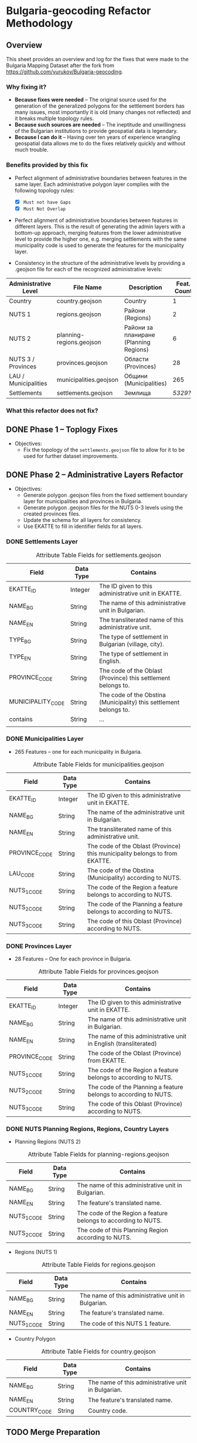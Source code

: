 
* Bulgaria-geocoding Refactor Methodology
** Overview
This sheet provides an overview and log for the fixes that were made to the Bulgaria Mapping Dataset after the fork from [[https://github.com/yurukov/Bulgaria-geocoding]].

*** Why fixing it?
+ *Because fixes were needed* -- The original source used for the generation of the generalized polygons for the settlement borders has many issues, most importantly it is old (many changes not reflected) and it breaks multiple topology rules.
+ *Because such sources are needed* -- The ineptitude and unwillingness of the Bulgarian institutions to provide geospatial data is legendary.
+ *Because I can do it* -- Having over ten years of experience wrangling geospatial data allows me to do the fixes relatively quickly and without much trouble.

*** Benefits provided by this fix
+ Perfect alignment of administrative boundaries between features in the same layer. Each administrative polygon layer complies with the following topology rules:
  - [X] =Must not have Gaps=
  - [X] =Must Not Overlap=

+ Perfect alignment of administrative boundaries between features in different layers. This is the result of generating the admin layers with a bottom-up approach, merging features from the lower administrative level to provide the higher one, e.g. merging settlements with the same municipality code is used to generate the features for the municipality layer.

+ Consistency in the structure of the administrative levels by providing a .geojson file for each of the recognized administrative levels:
|----------------------+--------------------------+----------------------------------------+-------------|
| Administrative Level | File Name                | Description                            | Feat. Count |
|----------------------+--------------------------+----------------------------------------+-------------|
| Country              | country.geojson          | Country                                |           1 |
| NUTS 1               | regions.geojson          | Райони (Regions)                       |           2 |
| NUTS 2               | planning-regions.geojson | Райони за планиране (Planning Regions) |           6 |
| NUTS 3 / Provinces   | provinces.geojson        | Области (Provinces)                    |          28 |
| LAU / Municipalities | municipalities.geojson   | Общини (Municipalities)                |         265 |
| Settlements          | settlements.geojson      | Землища                                |      /5329??/ |
|----------------------+--------------------------+----------------------------------------+-------------|

*** What this refactor does not fix?
** DONE Phase 1 -- Toplogy Fixes
+ Objectives:
  - Fix the topology of the =settlements.geojson= file to allow for it to be used for further dataset improvements.

** DONE Phase 2 -- Administrative Layers Refactor
+ Objectives:
  - Generate polygon .geojson files from the fixed settlement boundary layer for municipalities and provinces in Bulgaria.
  - Generate polygon .geojson files for the NUTS 0-3 levels using the created provinces files.
  - Update the schema for all layers for consistency.
  - Use EKATTE to fill in identifier fields for all layers.

*** DONE Settlements Layer
#+CAPTION: Attribute Table Fields for settlements.geojson
|-------------------+-----------+--------------------------------------------------------------------|
| Field             | Data Type | Contains                                                           |
|-------------------+-----------+--------------------------------------------------------------------|
| EKATTE_ID         | Integer   | The ID given to this administrative unit in EKATTE.                |
| NAME_BG           | String    | The name of this administrative unit in Bulgarian.                 |
| NAME_EN           | String    | The transliterated name of this administrative unit.               |
| TYPE_BG           | String    | The type of settlement in Bulgarian (village, city).               |
| TYPE_EN           | String    | The type of settlement in English.                                 |
| PROVINCE_CODE     | String    | The code of the Oblast (Province) this settlement belongs to.      |
| MUNICIPALITY_CODE | String    | The code of the Obstina (Municipality) this settlement belongs to. |
| contains          | String    | ...                                                                |
|                   |           |                                                                    |
|-------------------+-----------+--------------------------------------------------------------------|

*** DONE Municipalities Layer
+ 265 Features -- one for each municipality in Bulgaria.

#+CAPTION: Attribute Table Fields for municipalities.geojson
|---------------+-----------+-----------------------------------------------------------------------------|
| Field         | Data Type | Contains                                                                    |
|---------------+-----------+-----------------------------------------------------------------------------|
| EKATTE_ID     | Integer   | The ID given to this administrative unit in EKATTE.                         |
| NAME_BG       | String    | The name of the administrative unit in Bulgarian.                           |
| NAME_EN       | String    | The transliterated name of this administrative unit.                        |
| PROVINCE_CODE | String    | The code of the Oblast (Province) this municipality belongs to from EKATTE. |
| LAU_CODE      | String    | The code of the Obstina (Municipality) according to NUTS.                   |
| NUTS_1_CODE   | String    | The code of the Region a feature belongs to according to NUTS.              |
| NUTS_2_CODE   | String    | The code of the Planning a feature belongs to according to NUTS.            |
| NUTS_3_CODE   | String    | The code of this Oblast (Province) according to NUTS.                       |
|---------------+-----------+-----------------------------------------------------------------------------|

*** DONE Provinces Layer
+ 28 Features -- One for each province in Bulgaria.
#+CAPTION: Attribute Table Fields for provinces.geojson
|---------------+-----------+------------------------------------------------------------------|
| Field         | Data Type | Contains                                                         |
|---------------+-----------+------------------------------------------------------------------|
| EKATTE_ID     | Integer   | The ID given to this administrative unit in EKATTE.              |
| NAME_BG       | String    | The name of this administrative unit in Bulgarian.               |
| NAME_EN       | String    | The name of this administrative unit in English (transliterated) |
| PROVINCE_CODE | String    | The code of the Oblast (Province) from EKATTE.                   |
| NUTS_1_CODE   | String    | The code of the Region a feature belongs to according to NUTS.   |
| NUTS_2_CODE   | String    | The code of the Planning a feature belongs to according to NUTS. |
| NUTS_3_CODE   | String    | The code of this Oblast (Province) according to NUTS.            |
|---------------+-----------+------------------------------------------------------------------|

*** DONE NUTS Planning Regions, Regions, Country Layers
+ Planning Regions (NUTS 2)
#+CAPTION: Attribute Table Fields for planning-regions.geojson
|-------------+-----------+----------------------------------------------------------------|
| Field       | Data Type | Contains                                                       |
|-------------+-----------+----------------------------------------------------------------|
| NAME_BG     | String    | The name of this administrative unit in Bulgarian.             |
| NAME_EN     | String    | The feature's translated name.                                 |
| NUTS_1_CODE | String    | The code of the Region a feature belongs to according to NUTS. |
| NUTS_2_CODE | String    | The code of this Planning Region according to NUTS.            |
|-------------+-----------+----------------------------------------------------------------|

+ Regions (NUTS 1)
#+CAPTION: Attribute Table Fields for regions.geojson
|-------------+-----------+----------------------------------------------------|
| Field       | Data Type | Contains                                           |
|-------------+-----------+----------------------------------------------------|
| NAME_BG     | String    | The name of this administrative unit in Bulgarian. |
| NAME_EN     | String    | The feature's translated name.                     |
| NUTS_1_CODE | String    | The code of this NUTS 1 feature.                   |
|-------------+-----------+----------------------------------------------------|

+ Country Polygon
#+CAPTION: Attribute Table Fields for country.geojson
|--------------+-----------+----------------------------------------------------|
| Field        | Data Type | Contains                                           |
|--------------+-----------+----------------------------------------------------|
| NAME_BG      | String    | The name of this administrative unit in Bulgarian. |
| NAME_EN      | String    | The feature's translated name.                     |
| COUNTRY_CODE | String    | Country code.                                      |
|--------------+-----------+----------------------------------------------------|

** TODO Merge Preparation
+ Objective: 
  - Prepare dataset for pull request.

** ACTV EKATTE Align Refactor
+ Objectives: 
  - Verify and fix administrative layers to be aligned with the official data (EKATTE).

*** Fixes:
|----------------------+------------+-------------+--------------------------------|
| Settlement           | Obshtina   | Oblast      | Fix                            |
|----------------------+------------+-------------+--------------------------------|
| Budiltsi (06834)     | Kresna     | Blagoevgrad | Merged with Slivnitsa (67369)  |
| Balabanchevo (02322) | Sungurlare | Burgas      | Merged with Sungurlare (70247) |
|                      |            |             |                                |
|                      |            |             |                                |
|                      |            |             |                                |

